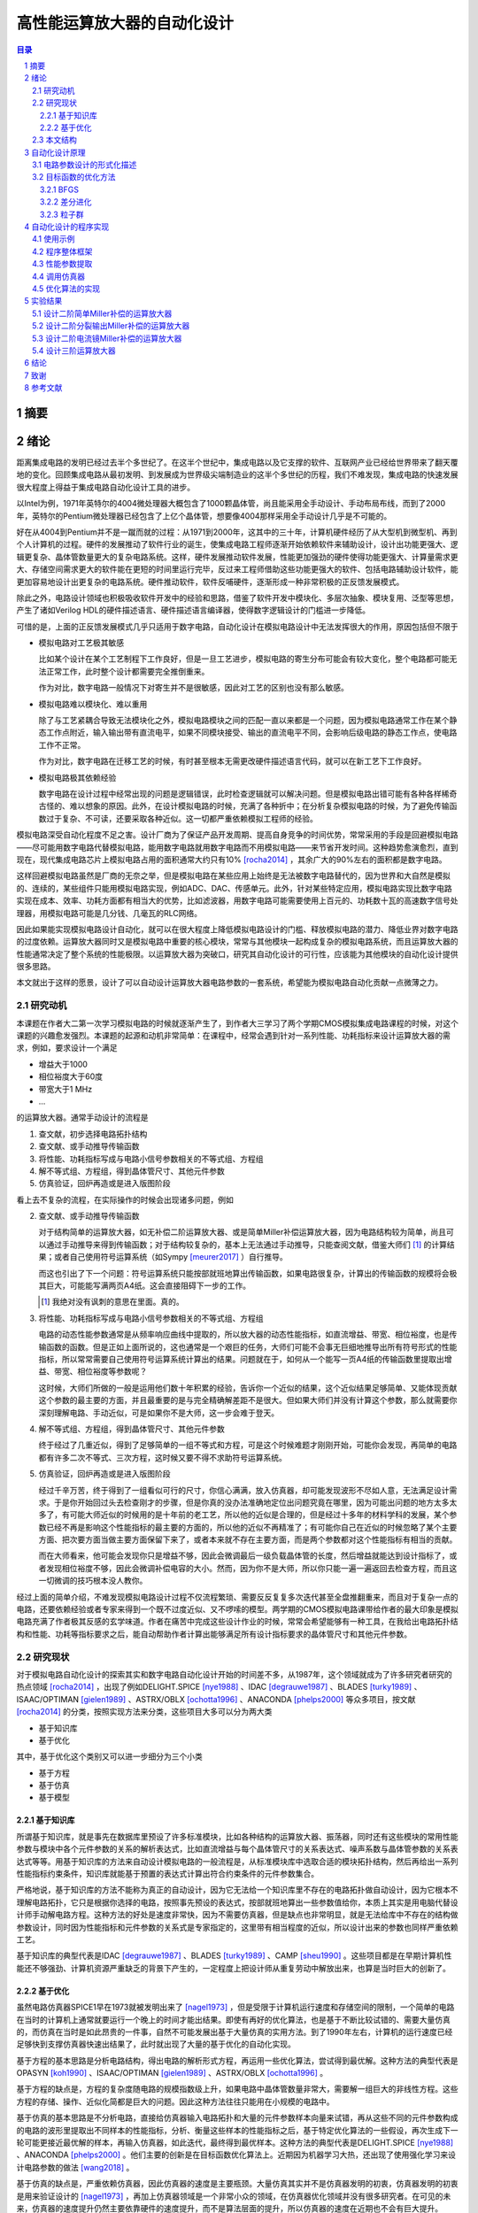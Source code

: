 ========================
高性能运算放大器的自动化设计
========================

.. contents:: 目录

.. section-numbering::

摘要
=====

绪论
=====

距离集成电路的发明已经过去半个多世纪了。在这半个世纪中，集成电路以及它支撑的软件、互联网产业已经给世界带来了翻天覆地的变化。回顾集成电路从最初发明、到发展成为世界级尖端制造业的这半个多世纪的历程，我们不难发现，集成电路的快速发展很大程度上得益于集成电路自动化设计工具的进步。

以Intel为例，1971年英特尔的4004微处理器大概包含了1000颗晶体管，尚且能采用全手动设计、手动布局布线，而到了2000年，英特尔的Pentium微处理器已经包含了上亿个晶体管，想要像4004那样采用全手动设计几乎是不可能的。

好在从4004到Pentium并不是一蹴而就的过程：从1971到2000年，这其中的三十年，计算机硬件经历了从大型机到微型机、再到个人计算机的过程。硬件的发展推动了软件行业的诞生，使集成电路工程师逐渐开始依赖软件来辅助设计，设计出功能更强大、逻辑更复杂、晶体管数量更大的复杂电路系统。这样，硬件发展推动软件发展，性能更加强劲的硬件使得功能更强大、计算量需求更大、存储空间需求更大的软件能在更短的时间里运行完毕，反过来工程师借助这些功能更强大的软件、包括电路辅助设计软件，能更加容易地设计出更复杂的电路系统。硬件推动软件，软件反哺硬件，逐渐形成一种非常积极的正反馈发展模式。

除此之外，电路设计领域也积极吸收软件开发中的经验和思路，借鉴了软件开发中模块化、多层次抽象、模块复用、泛型等思想，产生了诸如Verilog HDL的硬件描述语言、硬件描述语言编译器，使得数字逻辑设计的门槛进一步降低。

可惜的是，上面的正反馈发展模式几乎只适用于数字电路，自动化设计在模拟电路设计中无法发挥很大的作用，原因包括但不限于

-   模拟电路对工艺极其敏感

    比如某个设计在某个工艺制程下工作良好，但是一旦工艺进步，模拟电路的寄生分布可能会有较大变化，整个电路都可能无法正常工作，此时整个设计都需要完全推倒重来。

    作为对比，数字电路一般情况下对寄生并不是很敏感，因此对工艺的区别也没有那么敏感。

-   模拟电路难以模块化、难以重用

    除了与工艺紧耦合导致无法模块化之外，模拟电路模块之间的匹配一直以来都是一个问题，因为模拟电路通常工作在某个静态工作点附近，输入输出带有直流电平，如果不同模块接受、输出的直流电平不同，会影响后级电路的静态工作点，使电路工作不正常。

    作为对比，数字电路在迁移工艺的时候，有时甚至根本无需更改硬件描述语言代码，就可以在新工艺下工作良好。

-   模拟电路极其依赖经验

    数字电路在设计过程中经常出现的问题是逻辑错误，此时检查逻辑就可以解决问题。但是模拟电路出错可能有各种各样稀奇古怪的、难以想象的原因。此外，在设计模拟电路的时候，充满了各种折中；在分析复杂模拟电路的时候，为了避免传输函数过于复杂、不可读，还要采取各种近似。这一切都严重依赖模拟工程师的经验。

模拟电路深受自动化程度不足之害。设计厂商为了保证产品开发周期、提高自身竞争的时间优势，常常采用的手段是回避模拟电路——尽可能用数字电路代替模拟电路，能用数字电路就用数字电路而不用模拟电路——来节省开发时间。这种趋势愈演愈烈，直到现在，现代集成电路芯片上模拟电路占用的面积通常大约只有10% [rocha2014]_ ，其余广大的90%左右的面积都是数字电路。

这样回避模拟电路虽然是厂商的无奈之举，但是模拟电路在某些应用上始终是无法被数字电路替代的，因为世界和大自然是模拟的、连续的，某些组件只能用模拟电路实现，例如ADC、DAC、传感单元。此外，针对某些特定应用，模拟电路实现比数字电路实现在成本、效率、功耗方面都有相当大的优势，比如滤波器，用数字电路可能需要使用上百元的、功耗数十瓦的高速数字信号处理器，用模拟电路可能是几分钱、几毫瓦的RLC网络。

因此如果能实现模拟电路设计自动化，就可以在很大程度上降低模拟电路设计的门槛、释放模拟电路的潜力、降低业界对数字电路的过度依赖。运算放大器同时又是模拟电路中重要的核心模块，常常与其他模块一起构成复杂的模拟电路系统，而且运算放大器的性能通常决定了整个系统的性能极限。以运算放大器为突破口，研究其自动化设计的可行性，应该能为其他模块的自动化设计提供很多思路。

本文就出于这样的愿景，设计了可以自动设计运算放大器电路参数的一套系统，希望能为模拟电路自动化贡献一点微薄之力。

研究动机
-------

本课题在作者大二第一次学习模拟电路的时候就逐渐产生了，到作者大三学习了两个学期CMOS模拟集成电路课程的时候，对这个课题的兴趣愈发强烈。本课题的起源和动机非常简单：在课程中，经常会遇到针对一系列性能、功耗指标来设计运算放大器的需求，例如，要求设计一个满足

-   增益大于1000
-   相位裕度大于60度
-   带宽大于1 MHz
-   ...

的运算放大器。通常手动设计的流程是

1.  查文献，初步选择电路拓扑结构
2.  查文献、或手动推导传输函数
3.  将性能、功耗指标写成与电路小信号参数相关的不等式组、方程组
4.  解不等式组、方程组，得到晶体管尺寸、其他元件参数
5.  仿真验证，回炉再造或是进入版图阶段

看上去不复杂的流程，在实际操作的时候会出现诸多问题，例如

2.  查文献、或手动推导传输函数

    对于结构简单的运算放大器，如无补偿二阶运算放大器、或是简单Miller补偿运算放大器，因为电路结构较为简单，尚且可以通过手动推导来得到传输函数；对于结构较复杂的，基本上无法通过手动推导，只能查阅文献，借鉴大师们 [#]_ 的计算结果；或者自己使用符号运算系统（如Sympy [meurer2017]_ ）自行推导。

    而这也引出了下一个问题：符号运算系统只能按部就班地算出传输函数，如果电路很复杂，计算出的传输函数的规模将会极其巨大，可能能写满两页A4纸。这会直接阻碍下一步的工作。

    .. [#] 我绝对没有讽刺的意思在里面。真的。

3.  将性能、功耗指标写成与电路小信号参数相关的不等式组、方程组

    电路的动态性能参数通常是从频率响应曲线中提取的，所以放大器的动态性能指标，如直流增益、带宽、相位裕度，也是传输函数的函数。但是正如上面所说的，这也通常是一个艰巨的任务，大师们可能不会事无巨细地推导出所有符号形式的性能指标，所以常常需要自己使用符号运算系统计算出的结果。问题就在于，如何从一个能写一页A4纸的传输函数里提取出增益、带宽、相位裕度等参数呢？

    这时候，大师们所做的一般是运用他们数十年积累的经验，告诉你一个近似的结果，这个近似结果足够简单、又能体现贡献这个参数的最主要的方面，并且最重要的是与完全精确解差距不是很大。但如果大师们并没有计算这个参数，那么就需要你深刻理解电路、手动近似，可是如果你不是大师，这一步会难于登天。

4.  解不等式组、方程组，得到晶体管尺寸、其他元件参数

    终于经过了几重近似，得到了足够简单的一组不等式和方程，可是这个时候难题才刚刚开始，可能你会发现，再简单的电路都有许多二次不等式、三次方程，这时候又要不得不求助符号运算系统。

5.  仿真验证，回炉再造或是进入版图阶段

    经过千辛万苦，终于得到了一组看似可行的尺寸，你信心满满，放入仿真器，却可能发现波形不尽如人意，无法满足设计需求。于是你开始回过头去检查刚才的步骤，但是你真的没办法准确地定位出问题究竟在哪里，因为可能出问题的地方太多太多了，有可能大师近似的时候用的是十年前的老工艺，所以他的近似是合理的，但是经过十多年的材料学科的发展，某个参数已经不再是影响这个性能指标的最主要的方面的，所以他的近似不再精准了；有可能你自己在近似的时候忽略了某个主要方面、把次要方面当做主要方面保留下来了，或者本来就不存在主要方面，而是两个参数都对这个性能指标有相当的贡献。

    而在大师看来，他可能会发现你只是增益不够，因此会微调最后一级负载晶体管的长度，然后增益就能达到设计指标了，或者发现相位裕度不够，因此会微调补偿电容的大小。然而，因为你不是大师，所以你只能一遍一遍返回去检查方程，而且这一切微调的技巧根本没人教你。

经过上面的简单介绍，不难发现模拟电路设计过程不仅流程繁琐、需要反反复复多次迭代甚至全盘推翻重来，而且对于复杂一点的电路，还要依赖经验或者专家来得到一个既不过度近似、又不啰嗦的模型。两学期的CMOS模拟电路课带给作者的最大印象是模拟电路充满了作者极其反感的玄学味道。作者在痛苦中完成这些设计作业的时候，常常会希望能够有一种工具，在我给出电路拓扑结构和性能、功耗等指标要求之后，能自动帮助作者计算出能够满足所有设计指标要求的晶体管尺寸和其他元件参数。

研究现状
-------

对于模拟电路自动化设计的探索其实和数字电路自动化设计开始的时间差不多，从1987年，这个领域就成为了许多研究者研究的热点领域 [rocha2014]_ ，出现了例如DELIGHT.SPICE [nye1988]_ 、IDAC [degrauwe1987]_ 、BLADES [turky1989]_ 、ISAAC/OPTIMAN [gielen1989]_ 、ASTRX/OBLX [ochotta1996]_ 、ANACONDA [phelps2000]_ 等众多项目，按文献 [rocha2014]_ 的分类，按照实现方法来分类，这些项目大多可以分为两大类

-   基于知识库
-   基于优化

其中，基于优化这个类别又可以进一步细分为三个小类

-   基于方程
-   基于仿真
-   基于模型

基于知识库
'''''''''

所谓基于知识库，就是事先在数据库里预设了许多标准模块，比如各种结构的运算放大器、振荡器，同时还有这些模块的常用性能参数与模块中各个元件参数的关系的解析表达式，比如直流增益与每个晶体管尺寸的关系表达式、噪声系数与晶体管参数的关系表达式等等。用基于知识库的方法来自动设计模拟电路的一般流程是，从标准模块库中选取合适的模块拓扑结构，然后再给出一系列性能指标约束条件，知识库就能基于预置的表达式计算出符合约束条件的元件参数集合。

严格地说，基于知识库的方法不能称为真正的自动设计，因为它无法给一个知识库里不存在的电路拓扑做自动设计，因为它根本不理解电路拓扑，它只是根据你选择的电路，按照事先预设的表达式，按部就班地算出一些参数值给你，本质上其实是用电脑代替设计师手动解电路方程。这种方法的好处是速度非常快，因为不需要仿真器，但是缺点也非常明显，就是无法给库中不存在的结构做参数设计，同时因为性能指标和元件参数的关系式是专家指定的，这里带有相当程度的近似，所以设计出来的参数也同样严重依赖工艺。

基于知识库的典型代表是IDAC [degrauwe1987]_ 、BLADES [turky1989]_ 、CAMP [sheu1990]_ 。这些项目都是在早期计算机性能还不够强劲、计算机资源严重缺乏的背景下产生的，一定程度上把设计师从重复劳动中解放出来，也算是当时巨大的创新了。

基于优化
'''''''

虽然电路仿真器SPICE1早在1973就被发明出来了 [nagel1973]_ ，但是受限于计算机运行速度和存储空间的限制，一个简单的电路在当时的计算机上通常就要运行一个晚上的时间才能出结果。即使有再好的优化算法，也是基于不断比较试错的、需要大量仿真的，而仿真在当时是如此昂贵的一件事，自然不可能发展出基于大量仿真的实用方法。到了1990年左右，计算机的运行速度已经足够快到支撑仿真器快速出结果了，此时就出现了大量的基于优化的自动化实现。

基于方程的基本思路是分析电路结构，得出电路的解析形式方程，再运用一些优化算法，尝试得到最优解。这种方法的典型代表是OPASYN [koh1990]_ 、ISAAC/OPTIMAN [gielen1989]_ 、ASTRX/OBLX [ochotta1996]_ 。

基于方程的缺点是，方程的复杂度随电路的规模指数级上升，如果电路中晶体管数量非常大，需要解一组巨大的非线性方程。这些方程的存储、操作、近似化简都是巨大的问题。因此这种方法往往只能用在小规模的电路中。

基于仿真的基本思路是不分析电路，直接给仿真器输入电路拓扑和大量的元件参数样本向量来试错，再从这些不同的元件参数构成的电路的波形里提取出不同样本的性能指标，分析、衡量这些样本的性能指标之后，基于特定优化算法的一些假设，再次生成下一轮可能更接近最优解的样本，再输入仿真器，如此迭代，最终得到最优样本。这种方法的典型代表是DELIGHT.SPICE [nye1988]_ 、ANACONDA [phelps2000]_ 。他们主要的创新是在目标函数优化算法上。近期因为机器学习大热，还出现了使用强化学习来设计电路参数的做法 [wang2018]_ 。

基于仿真的缺点是，严重依赖仿真器，因此仿真器的速度是主要瓶颈。大量仿真其实并不是仿真器发明的初衷，仿真器发明的初衷是用来验证设计的 [nagel1973]_ ，再加上仿真器领域是一个非常小众的领域，在仿真器优化领域并没有很多研究者。在可见的未来，仿真器的速度提升仍然主要依靠硬件的速度提升，而不是算法层面的提升，所以仿真器的速度在近期也不会有巨大提升。

本文的程序使用的也是基于仿真的思路。

因为仿真器太慢，近些年还出现了一种基于模型的思路：先用一个神经网络 [wolfe2004]_ 、或者支持向量机（SVM） [barros2006]_ 来拟合一个电路模块，形成一个近似仿真器的模型，然后在后续仿真中，用这个近似的模型来代替真实的仿真器，以规避仿真器速度不足的问题。

基于模型的思路的缺点也很明显，首先用模型拟合电路模块就需要相当大数量的样本才能保证拟合效果，这些样本仍然需要仿真器给出，所以基于模型的思路实际上是把仿真复杂电路的时间成本，转嫁到了仿真前期而不是仿真时；其次，一个模型只能代表一个电路拓扑在一种特定工艺下的性能，如果改变电路拓扑或是改变工艺，整个模型都要重新拟合，所以这种方法的复用能力不强。

这三种细分类别中，基于方程的方案有相当多的国内学者在研究，例如上海交通大学的Hao Yu、Guoyong Shi等人，他们研究的重点是复杂电路系统的解析形式方程的表示、存储、操作、近似化简 [yu2018]_ 。

本文结构
-------

本文将遵循以下思路展开说明

-   在 自动化设计原理_ 章节中，会详细讨论电路设计问题的形式化描述，即如何用数学方法描述电路设计这一问题、如何描述电路性能指标的好坏；还会讨论在形成描述之后，如何用算法找到电路参数的最优解
-   在 自动化设计的程序实现_ 章节中，会详细讨论本文实现的自动化设计工具的整体框架、实现思路、实现细节
-   在 实验结果_ 章节中，会详细分析本文实现的自动化设计工具的在几种运算放大器设计上的实验结果

.. 绪论我怎么就已经扯了快10000字了……

自动化设计原理
============

    提出对的问题比解决问题更难。 [#]_

    ——康托尔

.. [#] "To ask the right question is harder than to answer it."

.. 算了……换成康托尔的名言好了

电路自动化设计是一个需要计算机解决的问题。计算机是一种机器，对于一切需要计算机解决的问题，都需要周全的、详细的、严谨的操作步骤。模拟电路设计过程中人为的、主观的考虑、折中很多很多 [#]_ ，但是计算机并不理解这些，需要我们告诉它做什么、怎样做。在着手解决问题之前，首先我们要明确地知道问题是什么、以什么样的角度来看问题，这也正是本章的主要目的。

.. [#] 正如大师Razavi所说，模拟电路更像是艺术。

本章试图给电路参数自动化设计这个问题提出一种数学的形式化描述。具体来说，是将电路的参数设计问题看成是一个寻找目标函数全局最小值的问题。

电路参数设计的形式化描述
--------------------

在电路参数设计过程中，我们常常需要的设计的参数有

-   晶体管的尺寸 :math:`W, L`
-   补偿电阻的阻值 :math:`R_m`
-   补偿电容的电容值 :math:`C_m`
-   偏置电流 :math:`I_0`
-   ...

如果我们把所有需要设计的 :math:`n` 个参数排好序，会发现这一组参数形成了一个 :math:`n` 维的 **参数向量** :math:`\vec{x}` ，例如

.. math::
    :name: eq-parameter-vector

    \vec{x} = \left(\begin{aligned}
        x_1 \\
        x_2 \\
        x_3 \\
        \vdots \\
        x_n
    \end{aligned}\right)
    \begin{aligned}
        &\to \text{$\rm M_1$ 的宽度 $W$} \\
        &\to \text{$\rm M_1$ 的长度 $L$} \\
        &\to \text{$\rm M_2$ 的宽度 $W$} \\
        &\vdots \\
        &\to \text{补偿电容 $C_{\rm m}$}
    \end{aligned}

这个参数向量的任何一维的数值通常都是有范围的，不能无限大或者无限小，例如在台积电.18工艺下，每个晶体管的长度 :math:`L` 都在180 nm到9000 nm之间，即 :math:`L \in [180n, 90μ]` ，同理，晶体管的长度、电阻、电容等其他参数，在受到工艺、面积、功耗的限制、或者因为设计师的一些考虑，都是有范围的。所有合法、合理的参数向量 :math:`\vec{x}` 形成了一个 **参数向量空间** :math:`\mathbb{X}` 。

同时在实际设计过程中，参数除了有范围，而且不是连续的，比如晶体管的长度不能是 180.233333333 nm，因而参数向量空间也往往不是连续的 :math:`n` 维空间，而是一系列离散的格点组成的离散空间。 [#]_

.. [#] 后面将会看到，这种离散空间从理论上会给我们找函数最小值带来很多麻烦，但庆幸的是能用一些 方法__ 规避这个问题。

__ `valid-digit-solution`_

每个具体的参数向量结合具体的电路拓扑，就可以唯一确定一个具体电路。此时就应该考虑这个电路是否能满足设计者的性能指标要求，这就引出了电路评价的问题。

在手动设计过程中，设计者评价电路好坏，通常是通过几个硬性约束、几个软性约束 [liu2009]_ 。所谓硬性约束就是必须满足的标准，否则电路不可用，比如相位裕度一般就是硬性约束；所谓软性约束就是没有特别清楚的可用和不可用的界限，而是越大越好、或是越小越好，比如面积一般就是软性约束。一个性能指标可以同时受到硬性约束和软性约束，比如增益必须大于10,000，但是如果能做到比10,000大会更好。

以二阶运算放大器为例，通常的硬性约束可能有

-   直流增益。比如要大于等于10,000
-   带宽。比如要大于等于100 MHz
-   相位裕度。比如要大于等于60度
-   切换速率 [#]_ 。比如要大于等于10 V/μs
-   静态功耗。比如要小于等于1 mW
-   ...

.. [#] 即slew rate。

通常的软性约束可能有

-   面积越小越好
-   静态功耗越小越好
-   ...

如果用一组不等式把硬性约束写出来，就是

.. math::
    :name: eq-constraints

    \left\{\begin{aligned}
        c_1(\vec{x}) &= \text{gain}(\vec{x}) - 10,000 &&\ge 0 \\
        c_2(\vec{x}) &= \text{bandwidth}(\vec{x}) - 100 \cdot 10^6 &&\ge 0 \\
        c_3(\vec{x}) &= \text{PM}(\vec{x}) - 60 &&\ge 0 \\
        &\vdots \\
    \end{aligned}\right.

如果用一组方程把软性约束写出来，就是

.. math::
    :name: eq-objectives

    \left\{\begin{aligned}
        f_1(\vec{x}) &= \text{area}(\vec{x}) \\
        f_2(\vec{x}) &= \text{power}(\vec{x}) \\
        &\vdots \\
    \end{aligned}\right.

可以看到软性约束是通过一些函数 :math:`f_1(\vec{x}), f_2(\vec{x}), ...` 来定义的，这些函数被称为 **目标函数** 。

这其中，有几个性能指标是频域指标，例如增益、带宽、相位裕度；有几个性能指标是瞬态指标，例如切换速率；还有几个指标是直流指标，例如面积、静态功耗。因此在完成初步设计之后，设计师要做多次仿真才能验证设计是否满足要求

-   1次AC仿真，得到增益、带宽、相位裕度
-   1次TRAN仿真，得到切换速率
-   1次OP仿真，得到面积、静态功耗

在运算放大器领域，通常可能还会伴有零极点分析，所以还需要做1次PZ仿真，得到零极点分布图。

到这里，初步的形式化描述已经非常明显了：所谓电路参数设计，就是在一组约束 :math:`c_1(\vec{x}), c_2(\vec{x}), ... \leq 0` 且 :math:`\vec{x} \in \mathbb{X}` 的前提下，找到目标函数 :math:`f_1(\vec{x}), f_2(\vec{x}), ...` 的最小值及其对应的 :math:`\vec{x}` 。

用数学语言描述，就是找到一个 :math:`\vec{x}_0 \in \mathbb{X}` 使得

.. math::

    \begin{aligned}
        & c_1(\vec{x}), c_2(\vec{x}), ... \geq 0 \\
        & \forall \vec{x} \neq \vec{x}_0, \vec{x} \in \mathbb{X}: \quad f_1(\vec{x}_0) \leq f_1(\vec{x}), f_2(\vec{x}_0) \leq f_2(\vec{x}), ...
    \end{aligned}

但是我们很快就会发现上述描述的一个问题。问题出在第二个命题上，我们要寻找一个 :math:`\vec{x}_0 \in \mathbb{X}` ，它要同时是好几个目标函数 :math:`f_1(\vec{x}), f_2(\vec{x}), ...` 的最小值点，这好像是不太可能的。所以这里需要做一个限制，要求目标函数只能有一个。有两种办法

-   要么只取最看重的那一个性能指标作为目标函数，比如只取面积、或是只取静态功耗作为目标函数，其他参数不管、或者只放在硬约束里
-   要么把所有看重的性能指标用某种方式组合起来，比如简单地加起来变成一个和、或者加权之后加起来变成一个和、或者乘起来变成一个积

至此终于得到了一个看上去比较合理的参数设计的形式化描述：找到一个 :math:`\vec{x}_0 \in \mathbb{X}` 使得

.. math::

    \begin{aligned}
        & c_1(\vec{x}), c_2(\vec{x}), ... \geq 0 \\
        & \forall \vec{x} \neq \vec{x}_0, \vec{x} \in \mathbb{X}: \quad f(\vec{x}_0) \leq f(\vec{x})
    \end{aligned}

目标函数的优化方法
---------------

在上一小节中，我们得到了一个比较合理的关于电路参数设计的形式化描述。电路参数设计被描述成一个 **带约束、带边界的单一目标函数最小化** 问题。知道了问题是什么、怎样描述之后，其实任务已经完成了一大半，剩下的难题就只有两个了

-   具体电路的性能指标提取

    不管是约束还是目标函数中，都有大量的性能指标函数，比如 :math:`\text{gain}(\vec{x}), \text{bandwidth}(\vec{x})` ，这些性能指标不是凭空就能得来的，而是需要依赖仿真器帮我们仿真才能得到。因为这个问题更像是一个实现问题、更接近工程问题，不太适合在讲解原理的本章说明，因此将在下一章节 自动化设计的程序实现_ 中详细讲解。

-   快速定位目标函数最小值点

    高中数学就讲过函数的最小值点如何求解，但是那时的函数是有明确表达式的白盒函数，而在这里无论是约束还是目标函数，都没有明确的表达式 [#]_ ，是真正的 **黑盒函数** 。对于黑盒函数，我们能做的操作就是不断试错：每次试着给目标函数喂一个参数向量，函数吐出一个一个值，然后根据以往的观察，大致猜测下一次喂哪个参数向量能得到更小的函数值，如此迭代。

    .. [#] 也许存在明确表达式或者计算图，但是被隐藏在了仿真器的实现细节里。如果能够得到计算图，会给本文的实现带来巨大的效率提升。

如何高效地、用尽可能少的次数来快速定位最小值点，是计算机科学中一个重要的分支问题。能解决带边界、带约束下目标函数最小化问题的算法主要有

-   COBYLA [powell1994]_
-   SLSQP [kraft1988]_

可惜的是，能用于带约束目标函数最优值求解的算法并不多，更多的优化算法只能用于无约束、带边界的单一目标函数最优值求解，而且经过介绍我们发现上面两种算法有时并不适合电路参数设计这种维数巨大的问题。庆幸的是，有方法可以将带约束、带边界的优化问题，转化成等价的无约束、带边界的优化问题，从而使更多算法能应用在我们的场景中。

消除硬性约束的思路是把硬性约束变成目标函数的一部分 [liu2009]_ [phelps2000]_ 。为此，可以借鉴机器学习中常用的 **损失函数** 的概念 [#]_ ，来衡量我们对某个参数向量代表的具体的电路的 **不满意程度** 。关于损失函数，可以得出几个直观的定性性质

-   当全部硬性约束满足的时候，电路至少是可以正常工作的（但考虑到软性约束，比如面积、功耗的话，不一定是最优的），所以作为设计者，我们很满意。此时损失函数应该是0。
-   当有某个硬性约束没满足的时候，电路没能满足设计者的期望，从设计者看来是不能正常工作的，比如反馈电路中放大器增益不足，导致反馈误差超过额定值。所以作为设计者，我们不满意，此时损失函数应该是个正数。
-   设计者的不满意程度是可以量化的，而且对不同情况的不满意程度是不同的，例如一个放大器的增益预定目标是10,000，但是只设计出了一个1,000倍的放大器和一个100倍的放大器，显然作为设计者，我们对两个放大器都不满意，但是我们对100倍的这个放大器是更加不满意的，因为它的增益实在是太小了、离预定目标的差距太大了，所以此时这个1,000倍的放大器的损失函数和这个100倍的放大器的损失函数都是正数，但是100倍的放大器的损失函数要明显比1,000倍的损失函数大。

.. [#] 即loss function。

显然，因为当所有硬性约束都满足的时候，它们的损失函数就全部变成了0，此时对目标函数就没有任何影响了，完全不影响我们接下来定位最优解 :math:`\vec{x}_0` 的位置，所以这种使用损失函数的转化方法不会改变最优解，因此这是一种等价转化。

接下来的问题是，如何把硬性约束 :math:`c_1(\vec{x}), c_2(\vec{x}), ...` 转化成损失函数 :math:`g(c_i(\vec{x}))` 。其实这也是个非常简单的问题，因为我们上面定义过， :math:`c_i(\vec{x}) \geq 0` 代表第 :math:`i` 个硬性约束是满足的， :math:`c_i(\vec{x}) < 0` 代表第 :math:`i` 个硬性约束是没有满足的，所以我们大可给 :math:`c_i(\vec{x})` 外面套一个ReLU函数 [#]_ ，变成 :math:`\text{ReLU}(- c_i(\vec{x}))` 。不难验证这种形式是完全符合对损失函数的定义的。

.. [#] ReLU函数是神经网络里目前最常用的激活函数，表达式是 :math:`\text{ReLU}(x) = \max\{0, x\}` 。图像大致走势是，取 :math:`x \geq 0` 的部分，把 :math:`x < 0` 的部分全部砍成0。

所以到这里我们成功把带约束、带边界的单一目标函数最小化问题，转化成了一个等价的无约束、带边界的单一目标函数最小化问题：找到一个 :math:`\vec{x}_0 \in \mathbb{X}` ，使得

.. math::

    \forall \vec{x} \neq \vec{x}_0, \vec{x} \in \mathbb{X}: \quad L(\vec{x}_0) \leq L(\vec{x})

其中 :math:`L(\vec{x})` 是损失函数和 [#]_

.. math::

    L(\vec{x}) = f(\vec{x}) + \sum_{i = 1}^n g(c_i(\vec{x}))

.. [#] 即total loss。

再次验证等价性：当所有硬性约束都满足的时候，加号右侧的项变成0，此时 :math:`L(\vec{x}) = f(\vec{x})` ，因此当找到最优解 :math:`\vec{x}_0` 的时候， :math:`L(\vec{x}_0) = f(\vec{x}_0)` 。因此两种描述方法定义的最优解完全一致。

接下来介绍几种广泛应用的、能解决无约束、带边界的优化问题的最小化算法

BFGS
'''''

BFGS [#]_ [nocedal2006]_ 是一种求解无约束、非线性函数最小值的迭代算法，是众多拟牛顿法 [#]_ 算法中的一种。

牛顿法求一维函数的零点的大致步骤是

1.  选取一个起始点 :math:`x_0`
2.  迭代地求 :math:`x_{n + 1} = x_n - {f(x_n) \over f'(x_n)}` ，直到 :math:`|x_{n + 1} - x_n|` 足够小

多维函数情况下的做法也是一样的

1.  选取一个起始向量 :math:`\vec{x}_0`
2.  迭代地求 :math:`\vec{x}_{n + 1} = \vec{x}_n - [J_f(\vec{x}_n)]^{-1} f(\vec{x}_n)` ，其中 :math:`J_f(\vec{x}_n)` 是目标函数在 :math:`\vec{x}_n` 处的雅可比矩阵，直到 :math:`| \vec{x}_{n + 1} - \vec{x}_n |` 足够小

寻找目标函数的最小值点实际上就是找到目标函数一阶导数的零点，所以在上述步骤中把 :math:`f(x)` 替换成 :math:`f'(x)` 、 :math:`f'(x)` 替换成 :math:`f''(x)` 就可以了。对于多维情况，迭代式可以写成

.. math::

    \vec{x}_{n + 1} = \vec{x}_n - [H_f(\vec{x}_n)]^{-1} \nabla f(\vec{x}_n)

其中 :math:`H_f(\vec{x}_n)` 是目标函数 :math:`f(\vec{x})` 在 :math:`\vec{x}_n` 处的海森矩阵。海森矩阵的第 :math:`i` 行、第 :math:`j` 列的值是 :math:`{\partial^2 f \over \partial x_i \partial x_j}` 。

所谓拟牛顿法就是在求零点的迭代式中不使用雅可比矩阵的逆矩阵，也即在求极值的迭代式中不使用海森矩阵的逆矩阵，而使用雅可比矩阵的逆矩阵、海森矩阵的逆矩阵的某种近似，记为 :math:`B_n^{-1}` ，因为在一些实际问题中，函数的在某点的雅可比矩阵、海森矩阵可能求解非常困难、非常耗时（比如输入向量的维数非常大）、或是根本无法求解（函数在这一点上不光滑）。拟牛顿法的迭代式是

.. math::

    \vec{x}_{n + 1} = \vec{x}_n - B_n^{-1} \nabla f(\vec{x}_n)

BFGS使用的近似方法是迭代法，迭代式是

.. math::

    \begin{aligned}
        B_{n + 1} &= B_n + {y_n y_n^T \over y_n^T \Delta x_n} - {B_n \Delta x_n (B_n \Delta x_n)^T \over \Delta x_n^T B_n \Delta x_n} \\
        B_0 &= I
    \end{aligned}

其中 :math:`\Delta x_n = - \alpha_n B_n^{-1} \nabla f(x_n)` ， :math:`\alpha_n` 是Wolfe系数。

.. [#] BFGS的全称是Broyden–Fletcher–Goldfarb–Shanno算法。
.. [#] 即quasi-Newton methods。

差分进化
'''''''

差分进化 [#]_ [storn1997]_ 是一种进化算法。所谓进化算法，大多数是一种受到了自然界生物繁衍过程的启发、在算法中模拟出繁殖、突变、自然选择等生物进化现象的算法。进化算法相对于梯度下降类算法、拟牛顿法算法（如上面提到的BFGS）的一个巨大优势是，进化算法对函数的连续性、可导性没有任何要求，因为进化算法在迭代过程中不会计算梯度，所以进化算法可以找到有噪声、不光滑的函数的最小值。进化算法的劣势在于，演化过程是带有随机性的，因此不具有可复现性，而且因为不利用梯度信息，迭代的次数通常比梯度下降类算法要多很多。

进化算法的一般步骤是

1.  随机从参数向量空间中选取一定数量的向量 :math:`\vec{x}_1, \vec{x}_2, ...`，作为第一代样本
2.  选取适应值最高的几个样本
3.  最适应的几个样本之间通过杂交、变异等方式产生下一代
4.  从下一代中选取适应值最高的几个样本，代替掉上一代中适应值最低的样本
5.  回到第2步，直到达到最大迭代次数、或者预定的适应值

差分进化算法的一般步骤是

1.  随机从参数向量空间中选取一定数量的向量 :math:`\vec{x}_1, \vec{x}_2, ...`，作为第一代样本
2.  对样本池中的每个样本 :math:`\vec{x}_k`

    1.  从样本池中随机选取三个互不相同、且与 :math:`\vec{x}_k` 也不同的样本 :math:`\vec{a}, \vec{b}, \vec{c}`
    2.  样本 :math:`\vec{x}_k` 与这三个样本按概率杂交、变异产生一个后代 :math:`\vec{y}_k`

        假设样本是n维的，具体的杂交、变异方式是对每一维都随机取一个服从均匀分布的数 :math:`r_i` ，即 :math:`r_i \sim U(0, 1)` ，然后令后代 :math:`\vec{y}_k` 的第 :math:`i` 维变成

        .. math::

            y_{k, i} = \left\{\begin{aligned}
                & a_i + F \times (b_i - c_i),   &&\qquad r_i < C \\
                & x_{k, i},                     &&\qquad r_i \geq C
            \end{aligned}\right.

        其中 :math:`C \in [0, 1]` 是一个在迭代开始前就选取好的超参数 [#]_ 杂交概率， :math:`F \in [0, 2]` 也是一个超参数，称为差分权重。这两个超参数对优化过程的性能有非常大的影响。

    3.  如果 :math:`f(\vec{y}_k) < f(\vec{x}_k)` ，那么就把样本池里的 :math:`\vec{x}_k` 替换成后代 :math:`\vec{y}_k`

3.  回到步骤2，直到达到最大迭代次数限制、或者预定的适应值

.. [#] 即differential evolution。
.. [#] 即hyper-parameter。

粒子群
'''''

和差分进化一样，粒子群算法 [#]_ [kennedy1995]_ 也是一种进化算法，但是粒子群算法的直接启发是鸟群、鱼群的觅食。鸟群、鱼群在觅食的的时候，自己的行动方向不仅取决于自己的感觉，还与整个群体的头领的移动方向有关，粒子群模仿了这一点，给每个样本在每个时刻根据一些规则计算出下一个时刻的移动方向，逐步地、迭代地使整个群体接近全局最小值。

粒子群算法的具体步骤是

1.  初始化 :math:`S` 个个体，随机指定位置 :math:`\vec{x}_i` ，并且用 :math:`\vec{p}_i` 记录个体经过的最佳位置
2.  初始化全局的最佳位置 :math:`\vec{g} = \operatorname{argmin}_{\vec{p}_i} \{f(\vec{p}_i)\}` 
3.  初始化每个个体的速度 :math:`\vec{v}_i`
4.  对于每个个体，更新位置和速度

    更新位置和速度的具体步骤是

    1.  将每个个体的速度向量 :math:`\vec{v}_i` 更新为 :math:`\omega \vec{v}_i + \phi_p r_p (\vec{p}_i - \vec{x}_i) + \phi_g r_g (\vec{g} - \vec{x}_i)`
    
        其中 :math:`\vec{r}_p, \vec{r}_q` 是n维向量，每一维的值都服从均分布 :math:`U(0, 1)` ； :math:`\omega, \phi_p, \phi_g` 是三个超参数，分别表示速度对位置的影响大小、个体的独立程度、依赖社会的程度。如果 :math:`\phi_g` 很大，那么个体会更倾向于相信群体，在位置更新的时候会倾向于往全局最佳值的位置走。反之如果 :math:`\phi_p` 很大，那么个体会更独立、更自信一些，在位置更新的时候会更倾向于自己的判断，倾向于往自己经过的最佳位置的方向走。

    2.  将每个个体的位置向量 :math:`\vec{x}_i` 更新为 :math:`\vec{x}_i + \vec{v}_i`
    3.  评估这次位置更新，如果发现新位置的函数值小于自己已知的最佳位置处的函数值，即 :math:`f(\vec{x}_i) < f(\vec{p}_i)` ，就把 :math:`\vec{p}_i` 更新为现在的新位置，同时与全局最佳位置处的函数值做比较，如果发现 :math:`f(\vec{p}_i) < f(\vec{g})` ，那么把全局最佳位置更新为自己的新位置

5.  回到步骤4，直到达到最大迭代次数限制、或者达到了预定的函数目标值

.. [#] 即particle swarm。

自动化设计的程序实现
=================

本文实现了一个简单的参数自动设计工具sizer [#]_ 。整个程序使用Python编写，使用了面向对象的设计方法。

.. [#] 代码仓库 https://github.com/aiifabbf/sizer

使用示例
-------

使用sizer的典型工作流是

1.  设计师用自己顺手的电路原理图编辑器，如KiCAD、Cadence Virtuoso等，绘制出电路原理图
2.  在需要设计的参数处留下占位符。比如如果需要设计晶体管的长度，就在原理图编辑器里指定晶体管长度为 :code:`{w1}` ，在变量两边加大括号
3.  将原理图导出为SPICE网表。也可以在这一步手动打开SPICE网表，在需要设计的参数处留占位符
4.  用 :code:`sizer.CircuitTemplate` 读入SPICE网表
5.  用Python语言自定义损失函数
6.  指定变量的边界范围
7.  从 :code:`sizer.optimizers` 中选择一种优化算法
8.  运行，等待结果

从第4步开始，一切工作都在Python中完成。作者没有设计图形界面的原因是，Python语言本身已经足够简单，且用代码定制优化需求灵活方便，并且大而全的软件设计模式不符合KISS原则。

以一个简单Miller补偿的二阶运算放大器为例，SPICE网表如下

.. code::

    *Sheet Name:/OPA_SR
    V1  Vp GND dc 1.65 ac 0.5
    V2  Vn GND dc 1.65 ac -0.5
    C2  Vout GND 4e-12
    C1  /3 Vout {cm}
    M7  Vout /6 VDD VDD p_33 l={l7} w={w7}
    M6  Vout /3 GND GND n_33 l={l6} w={w6}
    M2  /3 vp /1 VDD p_33 l={l12} w={w12}
    M1  /2 vn /1 VDD p_33 l={l12} w={w12}
    M4  /3 /2 GND GND n_33 l={l34} w={w34}
    M3  /2 /2 GND GND n_33 l={l34} w={w34}
    M5  /1 /6 VDD VDD p_33 l={l5} w={w5}
    V0  VDD GND 3.3
    M8  /6 /6 VDD VDD p_33 l={l8} w={w8}
    I1  /6 GND 10e-6

    .end

其中大括号括起来的变量都是指定的需要设计的参数。一共13个变量。因为M1和M2是输入差分对管、M3和M4是输入差分对的负载管，所以它们完全对称、尺寸分别相等。

.. figure:: quickstart-demo-schematic.png
    :name: figure-smc

    简单Miller补偿的二阶运算放大器电路原理图。网表中的电流镜像源管M8和镜像源管下方的电流源I1未画出。

一个典型的仿真代码文件如下

.. code:: python

    import sizer
    import numpy as np

    with open("./demos/two-stage-amplifier/two-stage-amp.cir") as f:
        circuitTemplate = sizer.CircuitTemplate(f.read(), rawSpice=".lib CMOS_035_Spice_Model.lib tt")

    def unityGainFrequencyLoss(circuit):
        try:
            return np.maximum(0, (1e+7 - circuit.unityGainFrequency) / 1e+7)
        except:
            return 1

    def gainLoss(circuit):
        return np.maximum(0, (1e+3 - np.abs(circuit.gain)) / 1e+3)

    def phaseMarginLoss(circuit):
        try:
            return np.maximum(0, (60 - circuit.phaseMargin) / 60)
        except:
            return 0

    def loss(circuit):
        losses = [phaseMarginLoss(circuit), gainLoss(circuit), unityGainFrequencyLoss(circuit)]
        return np.sum(losses)

    bounds = {
        w: [0.5e-6, 100e-6] for w in ["w12", "w34", "w5", "w6", "w7", "w8"]
    }
    bounds.update({
        l: [0.35e-6, 50e-6] for l in ["l12", "l34", "l5", "l6", "l7", "l8"]
    })
    bounds.update({
        "cm": [1e-12, 10e-12]
    })

    optimizer = sizer.optimizers.ScipyMinimizeOptimizer(circuitTemplate, loss, bounds, earlyStopLoss=0)

    circuit = optimizer.run()
    print(circuit.netlist)

其中

-   .. code:: python

        import sizer
        import numpy as np

    用于导入sizer库和Python的科学计算库numpy。

-   .. code:: python

        with open("./demos/two-stage-amplifier/two-stage-amp.cir") as f:
            circuitTemplate = sizer.CircuitTemplate(f.read(), rawSpice=".lib CMOS_035_Spice_Model.lib tt")

    读入SPICE网表，生成电路模板 :code:`sizer.CircuitTemplate` 对象。

-   .. code:: python

        def unityGainFrequencyLoss(circuit):
            try:
                return np.maximum(0, (1e+7 - circuit.unityGainFrequency) / 1e+7)
            except:
                return 1

        def gainLoss(circuit):
            return np.maximum(0, (1e+3 - np.abs(circuit.gain)) / 1e+3)

        def phaseMarginLoss(circuit):
            try:
                return np.maximum(0, (60 - circuit.phaseMargin) / 60)
            except:
                return 1

    定义了3个硬约束，分别是

    -   单位增益带宽不小于10 MHz
    -   直流增益不小于1,000倍，即60 dB
    -   相位裕度不小于60度

    同时使用了ReLU损失函数形式，并且做了归一化处理。

    单位增益、相位裕度的损失函数定义中含有处理异常的 :code:`try...except` 代码块的原因是，作者大量实验观察到，有时优化算法会生成一个根本不具有放大功能的异常电路，此时单位增益、相位裕度是无法定义的，所以直接令损失函数为1，这样可以告诉优化器设计师对这个电路很不满意，方便优化器做出下一步判断。

-   .. code:: python

        def loss(circuit):
            losses = [phaseMarginLoss(circuit), gainLoss(circuit), unityGainFrequencyLoss(circuit)]
            return np.sum(losses)

    将三个损失函数加起来，形成了total loss。

-   .. code:: python

        bounds = {
            w: [0.5e-6, 100e-6] for w in ["w12", "w34", "w5", "w6", "w7", "w8"]
        }
        bounds.update({
            l: [0.35e-6, 50e-6] for l in ["l12", "l34", "l5", "l6", "l7", "l8"]
        })
        bounds.update({
            "cm": [1e-12, 10e-12]
        })

    指定每个设计参数的边界范围。设定了每个晶体管的宽度在 :math:`[0.5 \mu, 100 \mu]` 之间，长度在 :math:`[0.35 \mu, 50 \mu]` 之间，补偿电容在 :math:`[1 p, 10 p]` 之间。

-   .. code:: python

        optimizer = sizer.optimizers.ScipyMinimizeOptimizer(circuitTemplate, loss, bounds, earlyStopLoss=0)

    指定目标函数优化算法是 :code:`scipy` 实现的BFGS算法。指定电路模板、损失函数、变量边界，此外还指定了一旦遇到某个具体电路的total loss是0就立即停止优化，因为这个示例里，没有目标函数，只有三个硬性约束，只要达到就好，total loss为0即说明三个硬性约束已经全部同时满足，没有必要再继续优化下去了。

-   .. code:: python

        circuit = optimizer.run()
        print(circuit.netlist)

    开始运行优化。优化结束后， :code:`optimzer.run()` 才会返回表示最优电路的 :code:`sizer.Circuit` 对象，然后第二行会打印出最优电路的SPICE网表。
    
    这个示例只需要大概20秒就可以出结果。

程序整体框架
----------

程序包含三个模块

-   顶层模块 :code:`sizer`

    包含三个重要的类

    -   :code:`sizer.CircuitTemplate` 代表电路模板

        主要用来读取含有未定参数的电路的SPICE网表，并在优化算法调用自己时，生成具体电路 :code:`sizer.Circuit` 对象，传入用户自定义的损失函数里。

    -   :code:`sizer.Circuit` 代表具体电路

        表示一个不含有任何未确定参数的具体的、完全确定的电路，由 :code:`sizer.CircuitTemplate` 加上所有变量的定值之后实例化产生。提供了许多方便直接提取性能指标的帮助 ``getter`` 方法，例如

        -   :code:`sizer.Circuit.gain` 可直接得到这个具体电路的直流增益
        -   :code:`sizer.Circuit.bandwidth` 可直接得到带宽
        -   :code:`sizer.Circuit.phaseMargin` 可直接得到相位裕度
        -   :code:`sizer.Circuit.unityGainFrequency` 可直接得到单位增益带宽

        这些 ``getter`` 方法内部的实现仍然是先做仿真、调用 :code:`sizer.calculators` 里面的计算器函数、从仿真波形中提取性能参数。但是将这些方法与 :code:`sizer.Circuit` 对象绑定在一起，可以给用户定义损失函数提供很大的便利，例如用户在定义增益损失函数的时候，可以直接写

        .. code:: python

            def gainLoss(circuit):
                gain = circuit.gain # 可以一行就得到增益！
                return np.max(0, 1000 - gain) # 此处使用了ReLU，你也可以用别的

        而无需在损失函数手写冗长的AC仿真语句、再调用计算器函数提取性能参数。此外这些方法还会自动从SPICE网表中找到输入节点、输出节点。 [#]_

        .. [#] 支持 ``vin+, vin-, vi+, vi-, vp, vn, vin, vi`` 命名的、及其大小写无关的输入节点，也支持差分输入；支持 ``vout, vo`` 命名的、及其大小写无关的输出节点。

    -   :code:`sizer.CircuitTemplateList` 代表多个电路模板的集合

        通常，评价一个电路需要频域、直流、瞬态等多方面性能指标，为了得到这些性能指标，需要对一个核心电路加不同的外围电路，再做AC、DC、TRAN等各种仿真，最后再算出综合损失函数。

        比如在设计运算放大器的时候，为了得到增益、相位裕度等频域指标，需要把放大器接成开环、加输入直流偏置，然后做AC仿真，但为了得到转换速率等瞬态指标，需要把放大器接成单位增益反馈形式，然后做TRAN仿真。显然这么多操作不可能用一个SPICE网表就能实现，需要多个网表同时替换样本参数向量，再各自做不同的仿真，从多个仿真结果中提取性能指标。

-   优化器 :code:`sizer.optimizers`

    包含许多优化算法，可以在运行搜索前指定用哪个算法。常用的有

    -   :code:`sizer.optimizers.ScipyDifferentialEvolutionOptimizer` 是 :code:`scipy` 实现的differential evolution优化算法
    -   :code:`sizer.optimizers.ScipyMinimizeOptimizer` 是 :code:`scipy` 实现的L-BFGS算法
    -   :code:`sizer.optimizers.PyswarmParticleSwarmOptimizer` 是pyswarm库实现的particle swarm算法

-   计算器 :code:`sizer.calculators`

    包含从仿真结果波形中提取性能指标的计算函数。类似Cadence的calculators工具，输入一个波形，从波形中测量出性能指标（比如从频率响应波形中测量出PM）。常用的有

    -   :code:`sizer.calculators.gain()` 从频率响应波形中提取直流增益
    -   :code:`sizer.calculators.bandwidth()` 从频率响应波形中提取3 dB带宽
    -   :code:`sizer.calculators.phaseMargin()` 从频率响应波形中提取相位裕度
    -   :code:`sizer.calculators.unityGainFrequency()` 从频率响应波形中提取单位增益频率（增益降到1的时候的频率）
    -   :code:`sizer.calculators.slewRate()` 从瞬态波形中提取切换速率
    -   :code:`sizer.calculators.risingTime()` 从瞬态波形中提取上升时间
    -   :code:`sizer.calculators.fallingTime()` 从瞬态波形中提取下降时间

    基本上覆盖了常用的功能。但实际上，由于 :code:`sizer.Circuit` 里已经预先定义好了很多帮助参数，如 :code:`sizer.Circuit.gain` ，可以直接得到增益，通常情况下没有必要手动提取出波形再用计算器分析。

性能参数提取
----------

在 :code:`sizer.calculators` 模块里，作者用numpy科学计算库，实现了很多从波形中提取性能指标的计算器函数，功能和Cadence Spectre里内置的计算器差不多。经过测试，这些函数性能非常好，大多数能在40 μs内返回结果。

常用的计算器函数的实现细节如下

-   :code:`sizer.calculators.gain()` 从频率响应波形中提取直流增益

    会先检查输入的频率响应的频率范围包不包含0 Hz，如果不包含会报错；如果包含，会返回离0 Hz最近的频率响应复数。

-   :code:`sizer.calculators.bandwidth()` 从频率响应波形中提取3 dB带宽

    会先使用 :code:`sizer.calculators.gain()` 得到直流增益，再算出直流增益的 :math:`1 / \sqrt{2}` ，用一阶线性曲线给频率响应点做差值，解出直流增益 :math:`1 / \sqrt{2}` 倍处的频率。

-   :code:`sizer.calculators.phaseMargin()` 从频率响应波形中提取相位裕度

    会先用 :code:`sizer.calculators.unityGainFrequency()` 得到单位增益频率，然后用一阶线性曲线给横跨单位增益频率的两个频率之间的频率响应区间做插值，得到单位增益频率处的相位。

-   :code:`sizer.calculators.unityGainFrequency()` 从频率响应波形中提取单位增益频率（增益降到1的时候的频率）

    会先检查频率响应存不存在零点，然后再用一阶线性给横跨正负轴的两个频率点之间的频率区间做插值，解出零点。

-   :code:`sizer.calculators.slewRate()` 从瞬态波形中提取切换速率

    一边给瞬时曲线做一阶差分，一边记录一阶差分的最大值。复杂度 :math:`O(n)` ，一次扫描就能给出结果。

-   :code:`sizer.calculators.risingTime()` 从瞬态波形中提取上升时间

    会先寻找低阈值所在的频率点，再从这个频率点之后找高阈值所在的频率点。复杂度 :math:`O(n)` ，一次扫描就能得出结果。

-   :code:`sizer.calculators.fallingTime()` 从瞬态波形中提取下降时间

    和 :code:`sizer.calculators.risingTime()` 同理。

调用仿真器
--------

sizer使用的是开源仿真器ngspice [#]_ 。ngspice支持三种调用模式

-   ngspice以一个守护进程运行

    程序通过socket与它通信，向其提交仿真申请，并等待ngspice仿真完成后通过socket返回结果。

-   动态链接ngspice的动态链接库

    这种情况下ngspice并不是以一个进程独立运行的，而是在宿主程序的内存里以代码段的形式存在。宿主程序直接把包含仿真指令的数组指针、结构体指针传给代码段里的函数。

    这种模式是速度最快的，因为不涉及进程间通信，没有进程间通信开销。但是因为需要生成动态链接库，涉及编译，并且还需要手动管理内存资源分配和释放，并不是最方便的一种。

-   ngspice以一个命令行用户交互程序运行，程序通过子进程和进程间管道 [#]_ 通信

    具体做法是先fork出一个ngspice子进程，然后把子进程的stdin和stdout和自己用pipe连接起来，自己假装成用户给ngspice发送仿真指令，ngspice完成仿真之后，会将仿真结果输出到stdout，stdout正好通过pipe与主进程连接、再把数据输出到主进程。

.. [#] ngspice的主页 http://ngspice.sourceforge.net
.. [#] 即pipe。

作者并没有直接关心与ngspice的交互，这一切都用PySpice库实现了。PySpice可以以第二种和第三种模式调用ngspice。

优化算法的实现
------------

sizer的优化器在模块 :code:`sizer.optimizers` 中，目前有

-   :code:`sizer.optimizers.ScipyMinimizeOptimizer` 使用的是scipy实现的L-BFGS算法
-   :code:`sizer.optimizers.ScipyDifferentialEvolutionOptimizer` 使用的是scipy实现的差分进化算法
-   :code:`sizer.optimizers.ScipyDualAnnealingOptimizer` 使用的是scipy实现的双退火算法
-   :code:`sizer.optimizers.ScipyBasinHoppingOptimizer` 使用的是scipy实现的盆地跳跃 [#]_ 算法
-   :code:`sizer.optimizers.PyswarmParticleSwarmOptimizer` 使用的是pyswarm库实现的粒子群算法

大量使用scipy、pyswarm等外部库来实现优化算法、而不是自己手动用Python实现的原因是

-   这些库经过了大量科学计算的实践，同时是社区开源作品，因此较为成熟可靠。
-   scipy的底层实现是C语言，而且针对Intel CPU做了相当多的优化，比如链接了Intel MKL科学计算库，可以充分利用Intel CPU的SIMD [#]_ 特性，利用多核并行计算来加速。

.. [#] 即basin hopping算法。
.. [#] 即single instruction multiple data，单指令、多数据。

实验结果
=======

.. figure:: result-running.png

    sizer运行中。运行时，sizer会把当前正在仿真测试的样本电路的total loss、仿真速度打印在屏幕上，图中可知当前正在评价的样本电路的total loss是0.00911，已经非常接近0了；每个样本电路平均花费34.5 ms。这其中的时间开销主要是主进程与ngspice子进程的通信开销。

.. figure:: result-finished.png

    sizer运行完成、得到了满足所有设计指标的电路。

设计二阶简单Miller补偿的运算放大器
-----------------------------

简单Miller补偿的二阶运算放大器电路原理图见 此图__ 。

__ `figure-smc`_

设计性能指标目标是

-   直流增益不小于1,000，即60 dB
-   带宽不小于5 kHz
-   相位裕度不小于60度
-   单位增益负反馈接法下，从1.65 V到1.75 V的切换速率不小于10 V/μs [#]_
-   单位增益负反馈接法下，过冲不超过10%（输出电压不超过1.76 V）

.. [#] 关于切换速率slew rate，文献中出现了各种各样的定义和测量方法，本文使用的定义是：10%位点（1.66 V）到90%位点（1.74 V）之间的电压差，除以输出电压从1.66 V上升到1.74 V花费的时间。

拟设计的电路参数一共13个，分别是

-   第一级差分放大器的输入管M1、M2的长、宽
-   第一级差分放大器的负载管M3、M4的长、宽
-   第一级差分放大器的电流偏置管M5的长、宽
-   第二级共源放大器的放大管M6的长、宽
-   第二级共源放大器的负载管M7的长、宽
-   第一级和第二级之间的补偿电容 :math:`C_m`
-   电流镜源管M8的长、宽

其他环境和配置参数

-   使用的工艺是0.35 μm CMOS工艺
-   电源电压是3.3 V
-   输入直流偏置电压是1.65 V
-   输出节点寄生电容4 pF
-   电流镜像源支路上的电流是10 μA
-   所有电路参数取4位有效数字

用来提取频域性能参数的SPICE网表

.. code::

    *Sheet Name:/OPA_SR
    V1  Vp GND dc 1.65 ac 0.5
    V2  Vn GND dc 1.65 ac -0.5
    C2  Vout GND 4e-12
    C1  /3 Vout {cm:.4}
    M7  Vout /6 VDD VDD p_33 l={l7:.4} w={w7:.4}
    M6  Vout /3 GND GND n_33 l={l6:.4} w={w6:.4}
    M2  /3 vp /1 VDD p_33 l={l12:.4} w={w12:.4}
    M1  /2 vn /1 VDD p_33 l={l12:.4} w={w12:.4}
    M4  /3 /2 GND GND n_33 l={l34:.4} w={w34:.4}
    M3  /2 /2 GND GND n_33 l={l34:.4} w={w34:.4}
    M5  /1 /6 VDD VDD p_33 l={l5:.4} w={w5:.4}
    V0  VDD GND 3.3
    M8  /6 /6 VDD VDD p_33 l={l8:.4} w={w8:.4}
    I1  /6 GND 10e-6

    .lib CMOS_035_Spice_Model.lib tt

    .end

.. _`valid-digit-solution`:

注意网表中大括号 ``{}`` 括起来的是需要设计的参数，例如 ``{l7:.4}`` 表示M7的长度，其中 ``l7`` 是用来区分不同变量的变量名。变量名相同的变量会被认为是同一个变量，例如M3和M4因为是第一级差分对输入管，所以它们完全对称、尺寸完全相同，因而使用了同一个变量 ``l34, w34`` 。变量名后面的 ``:.4`` 表示取4位有效数字。 [#]_

.. [#] 这个 ``:.4`` 的写法是Python中字符串格式化的写法，详情见 https://docs.python.org/3/library/string.html#formatstrings

用来提取瞬态性能参数的SPICE网表

.. code::

    *Sheet Name:/OPA_SR
    V1  Vin GND dc pwl(0 1.65 0.5e-6 1.65 0.5e-6 1.75)
    C2  Vout GND 4e-12
    C1  /3 Vout {cm:.4}
    M7  Vout /6 VDD VDD p_33 l={l7:.4} w={w7:.4}
    M6  Vout /3 GND GND n_33 l={l6:.4} w={w6:.4}
    M2  /3 Vin /1 VDD p_33 l={l12:.4} w={w12:.4}
    M1  /2 Vout /1 VDD p_33 l={l12:.4} w={w12:.4}
    M4  /3 /2 GND GND n_33 l={l34:.4} w={w34:.4}
    M3  /2 /2 GND GND n_33 l={l34:.4} w={w34:.4}
    M5  /1 /6 VDD VDD p_33 l={l5:.4} w={w5:.4}
    V0  VDD GND 3.3
    M8  /6 /6 VDD VDD p_33 l={l8:.4} w={w8:.4}
    I1  /6 GND 10e-6

    .lib CMOS_035_Spice_Model.lib tt

    .end

.. figure:: smc-results.png

    sizer设计出的4个二阶简单Miller补偿运算放大器的频率响应曲线（每幅小图的第一张图、第二张图）和瞬态响应曲线（每幅小图的第三张图）。4个电路都是使用particle swarm算法得到的，因为particle swarm算法的随机性，4个电路不完全相同。

.. figure:: smc-results-losses.png

    上面的4个运算放大器的分别对应的损失函数随仿真次数的关系曲线 [#]_ 。横轴是第几次仿真，每幅小图的第一张图是增益损失函数，第二张图相位裕度损失函数，第三张图是切换速率损失函数。从图中可以明显看出损失函数值随仿真次数下降、最终到0的趋势。同样因为particle swarm算法的随机性，每个电路的仿真次数都不同，最高的有8000多次（如左上角图），最低的800次（如右上角图）就得出了满足所有设计目标的电路。它们仿真花费的时间差距也很大。

.. [#] 机器学习中叫做学习曲线。

一次典型的设计成功的电路的SPICE网表

.. code:: 

    *Sheet Name:/OPA_SR
    V1  Vp GND dc 1.65 ac 0.5
    V2  Vn GND dc 1.65 ac -0.5
    C2  Vout GND 4e-12
    C1  /3 Vout 1.331e-12
    M7  Vout /6 VDD VDD p_33 l=7.459e-06 w=7.714e-05
    M6  Vout /3 GND GND n_33 l=3.5e-07 w=9.758e-05
    M2  /3 vp /1 VDD p_33 l=7.051e-06 w=5.625e-05
    M1  /2 vn /1 VDD p_33 l=7.051e-06 w=5.625e-05
    M4  /3 /2 GND GND n_33 l=2.938e-06 w=5.17e-05
    M3  /2 /2 GND GND n_33 l=2.938e-06 w=5.17e-05
    M5  /1 /6 VDD VDD p_33 l=5.174e-06 w=5.315e-05
    V0  VDD GND 3.3
    M8  /6 /6 VDD VDD p_33 l=3.533e-05 w=1.332e-06
    I1  /6 GND 10e-6

    .lib CMOS_035_Spice_Model.lib tt

    .end

上面的电路测得的性能指标是

-   带宽30.143 kHz
-   单位增益带宽29.312 MHz
-   增益1005.8081
-   相位裕度72.8754度
-   切换速率11.5793 V/μs

.. list-table:: 二阶简单Miller补偿运算放大器实验结果。试验次数21次，成功15次。
    :header-rows: 1
    :stub-columns: 1

    *   -   指标
        -   最小值
        -   平均值
        -   最大值

    *   -   增益
        -   1000.1451
        -   3117.6880
        -   19414.3672

    *   -   相位裕度
        -   60.0382度
        -   67.8343度
        -   77.4236度

    *   -   带宽
        -   5.7083 kHz
        -   21.7456 kHz
        -   37.1980 kHz

    *   -   切换速率
        -   10.1104 V/μs
        -   11.6220 V/μs
        -   14.9666 V/μs

    *   -   花费时间
        -   38 s
        -   324 s
        -   1019 s

设计二阶分裂输出Miller补偿的运算放大器
---------------------------------

.. figure:: somc.png

    分裂输出Miller补偿的二阶运算放大器 [#]_ 的电路原理图

.. [#] 即split-output Miller-compensated two-stage amplifier [tan2013-somc]_ 。

设计二阶电流镜Miller补偿的运算放大器
-------------------------------

.. figure:: cmmc.png

    电流镜Miller补偿的二阶运算放大器 [#]_ 的电路原理图

.. [#] 即current-mirror Miller-compensated two-stage amplifier [tan2013-cmmc]_ 。

设计三阶运算放大器
---------------

结论
=====

致谢
=====

参考文献
=======

.. [rocha2014] Frederico A.E. Rocha et al., "Electronic Design Automation of Analog ICs Combining Gradient Models with Multi-Objective Evolutionary Algorithms," Springer, 2014.
.. [meurer2017] Meurer et al., "SymPy: symbolic computing in Python," PeerJ Computer Science, 2017.
.. [nye1988] W.\  Nye, D.C. Riley, A. Sangiovanni-Vincentelli et al., "DELIGHT.SPICE: an optimization-based system for the design of integrated circuits," IEEE Trans. Comput. Aided Des. Integr. Circuits Syst. 7(4), 501–519 (1988).
.. [degrauwe1987] M.G.R. Degrauwe, O. Nys, E. Dijkstra et al., "IDAC: an interactive design tool for analog CMOS circuits," IEEE J. Solid-State Circuits 22(6), 1106–1116 (1987)
.. [turky1989] F.\  El-Turky, E.E. Perry, "BLADES: an artificial intelligence approach to analog circuit design," IEEE Trans. Comput. Aided Des. Integr. Circuits Syst. 8(6), 680–692 (1989)
.. [sheu1990] B.J. Sheu, J.C. Lee, A.H. Fung, "Flexible architecture approach to knowledge-based analogue IC design," IEEE Proc. G Circuits Devices Syst. 137(4), 266–274 (1990)
.. [gielen1989] G.G.E. Gielen, H.C.C. Walscharts, W.M.C. Sansen, "ISAAC: a symbolic simulator for analog integrated circuits," IEEE J. Solid-State Circuits 24(6), 1587–1597 (1989)
.. [ochotta1996] E.S. Ochotta, R.A. Rutenbar, L.R. Carley, "Synthesis of high-performance analog circuits in ASTRX/OBLX," IEEE Trans. Comput. Aided Des. Integr. Circuits Syst. 15(3), 273–294 (1996).
.. [phelps2000] R.\  Phelps, M. Krasnicki, R.A. Rutenbar et al., "Anaconda: simulation-based synthesis of analog circuits via stochastic pattern search," IEEE Trans. Comput. Aided Des. Integr. Circuits Syst. 19(6), 703–717 (2000).
.. [wang2018] Hanrui Wang et al., "Learning to design circuits, " arXiv, 2018.
.. [nagel1973] Nagel, L. W, and Pederson, D. O., "SPICE (Simulation Program with Integrated Circuit Emphasis)," Memorandum No. ERL-M382, University of California, Berkeley, Apr. 1973.
.. [koh1990] H.Y. Koh, C.H. Sequin, P.R. Gray, "OPASYN: a compiler for CMOS operational amplifiers," IEEE Trans. Comput. Aided Des. Integr. Circuits Syst. 9(2), 113–125 (1990).
.. [wolfe2004] G.A. Wolfe, "Performance Macro-Modeling Techiniques for Fast Analog Circuit Synthesis," University of Cincinnati, 2004.
.. [barros2006] M.\  Barros, J. Guilherme, N. Horta, "GA-SVM optimization kernel applied to analog IC design automation," in IEEE Internation Conference on Electronics, (2006), pp.486–489
.. [yu2018] Hao Yu, Guoyong Shi, "Symbolic circuit reduction for multistage amplifier macromodeling," IEEE Asia Pacific Conference on Circuits and Systems, 2018.
.. [liu2009] Bo Liu, et al., "Analog circuit optimization system based on hybrid evolutionary algorithms," INTEGRATION, the VLSI journal, 2009.
.. [powell1994] M.J.D. Powell, "A direct search optimization method that models the objective and constraint functions by linear interpolation," Advances in Optimization and Numerical Analysis, eds. S. Gomez and J-P Hennart, Kluwer Academic (Dordrecht), 51-67, 1994.
.. [kraft1988] D.\  Kraft, "A software package for sequential quadratic programming," Tech. Rep. DFVLR-FB 88-28, DLR German Aerospace Center – Institute for Flight Mechanics, Koln, Germany, 1988.
.. [nocedal2006] Nocedal, J. and S.J. Wright, "Numerical Optimization," Springer New York, 2006.
.. [tan2013-somc] Min Tan and Wing-Hung Ki, "Split-output miller-compensated two-stage amplifiers," 2013 IEEE International Conference of Electron Devices and Solid-state Circuits, Hong Kong, 2013, pp. 1-2.
.. [tan2013-cmmc] M.\  Tan and W. Ki, "Current-mirror miller compensation: An improved frequency compensation technique for two-stage amplifiers," 2013 International Symposium on VLSI Design, Automation, and Test (VLSI-DAT), Hsinchu, 2013, pp. 1-4.
.. [storn1997] R.\  Storn, K. Price, "Differential evolution - a simple and efficient heuristic for global optimization over continuous spaces," Journal of Global Optimization. 11 (4): 341–359, 1997.
.. [kennedy1995] J.\  Kennedy, R. Eberhart, "Particle Swarm Optimization," Proceedings of IEEE International Conference on Neural Networks. IV. pp. 1942–1948, 1995.